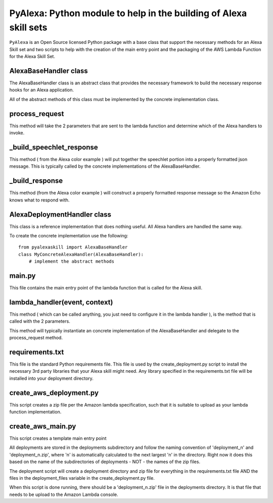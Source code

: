 ==================================================================
PyAlexa: Python module to help in the building of Alexa skill sets
==================================================================


``PyAlexa`` is an Open Source licensed Python package with a base class that support the necessary methods for an Alexa
Skill set and two scripts to help with the creation of the main entry point and the packaging
of the AWS Lambda Function for the Alexa Skill Set.



AlexaBaseHandler class
----------------------

The AlexaBaseHandler class is an abstract class that provides the necessary
framework to build the necessary response hooks for an Alexa application.

All of the abstract methods of this class must be implemented by the
concrete implementation class.

process_request
---------------
This method will take the 2 parameters that are sent to the lambda function
and determine which of the Alexa handlers to invoke.

_build_speechlet_response
-------------------------
This method ( from the Alexa color example ) will put together the speechlet portion
into a properly formatted json message.  This is typically called by the
concrete implementations of the AlexaBaseHandler.

_build_response
---------------
This method (from the Alexa color example ) will construct a properly formatted
response message so the Amazon Echo knows what to respond with.

AlexaDeploymentHandler class
----------------------------
This class is a reference implementation that does nothing useful.  All Alexa
handlers are handled the same way.

To create the concrete implementation use the following: ::

  from pyalexaskill import AlexaBaseHandler
  class MyConcreteAlexaHandler(AlexaBaseHandler):
      # implement the abstract methods

main.py
-------
This file contains the main entry point of the lambda function that is called
for the Alexa skill.

lambda_handler(event, context)
------------------------------
This method ( which can be called anything, you just need to configure it in
the lambda handler ), is the method that is called with the 2 parameters.

This method will typically instantiate an concrete implementation of the
AlexaBaseHandler and delegate to the process_request method.

requirements.txt
----------------
This file is the standard Python requirements file.  This file is used by the
create_deployment.py script to install the necessary 3rd party libraries that
your Alexa skill might need.  Any library specified in the requirements.txt
file will be installed into your deployment directory.

create_aws_deployment.py
------------------------
This script creates a zip file per the Amazon lambda specification, such that
it is suitable to upload as your lambda function implementation.

create_aws_main.py
------------------
This script creates a template main entry point

All deployments are stored in the deployments subdirectory and follow the naming
convention of 'deployment_n' and 'deployment_n.zip', where 'n' is automatically
calculated to the next largest 'n' in the directory.  Right now it does this
based on the name of the subdirectories of deployments - NOT - the names of
the zip files.

The deployment script will create a deployment directory and zip file for
everything in the requirements.txt file AND the files in the deployment_files
variable in the create_deployment.py file.

When this script is done running, there should be a 'deployment_n.zip' file in the deployments directory.
It is that file that needs to be upload to the Amazon Lambda console.
